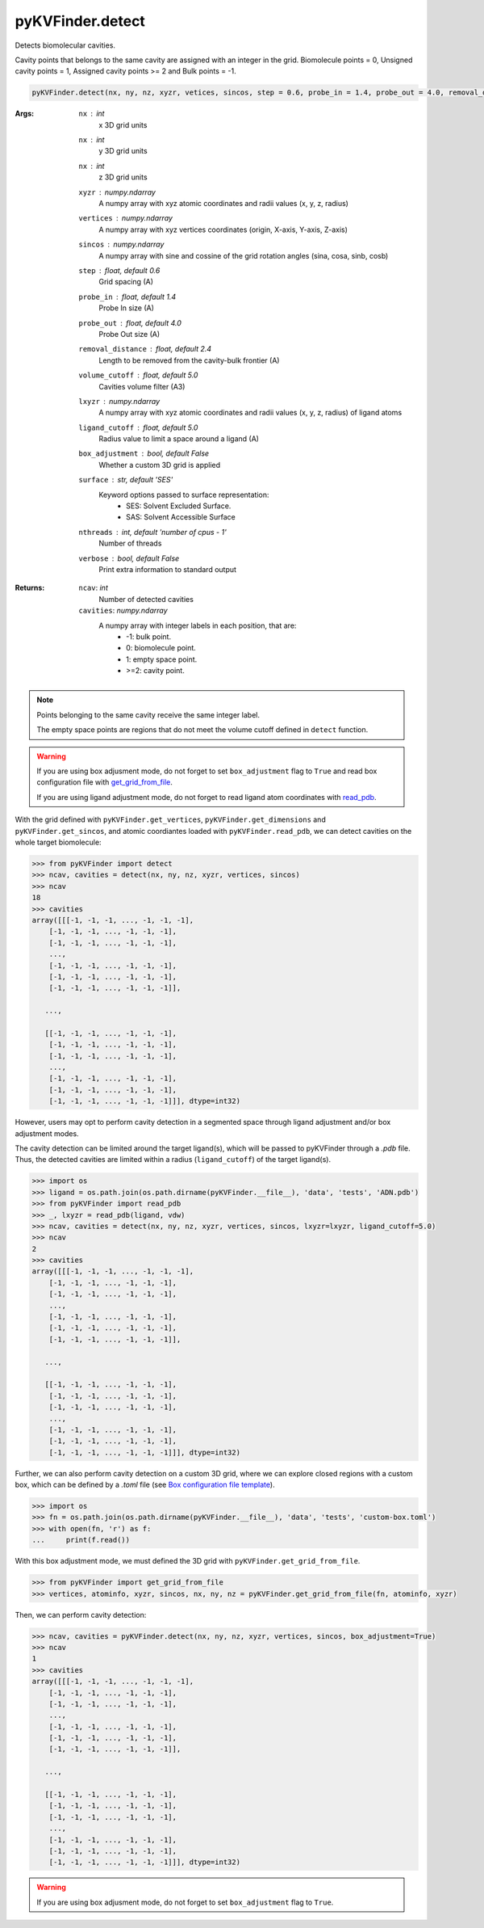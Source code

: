 pyKVFinder.detect
=================

Detects biomolecular cavities. 

Cavity points that belongs to the same cavity are assigned with an integer in the grid. Biomolecule points = 0, Unsigned cavity points = 1, Assigned cavity points >= 2 and Bulk points = -1.

.. code-block:: python
    
    pyKVFinder.detect(nx, ny, nz, xyzr, vetices, sincos, step = 0.6, probe_in = 1.4, probe_out = 4.0, removal_distance = 2.4, volume_cutoff = 5.0, lxyzr = None, ligand_cutoff = 5.0, box_adjustment = False, surface = 'SES', nthreads = os.cpu_count() - 1, verbose = False)

:Args:
    ``nx`` : *int*
        x 3D grid units
    ``nx`` : *int*
        y 3D grid units
    ``nx`` : *int*
        z 3D grid units
    ``xyzr`` : *numpy.ndarray*
        A numpy array with xyz atomic coordinates and radii values (x, y, z, radius) 
    ``vertices`` : *numpy.ndarray*
        A numpy array with xyz vertices coordinates (origin, X-axis, Y-axis, Z-axis)
    ``sincos`` : *numpy.ndarray*
        A numpy array with sine and cossine of the grid rotation angles (sina, cosa, sinb, cosb)
    ``step`` : *float, default 0.6*
        Grid spacing (A)
    ``probe_in`` : *float, default 1.4*
        Probe In size (A)
    ``probe_out`` : *float, default 4.0*
        Probe Out size (A)
    ``removal_distance`` : *float, default 2.4*
        Length to be removed from the cavity-bulk frontier (A)
    ``volume_cutoff`` : *float, default 5.0*
        Cavities volume filter (A3)
    ``lxyzr`` : *numpy.ndarray*
        A numpy array with xyz atomic coordinates and radii values (x, y, z, radius) of ligand atoms
    ``ligand_cutoff`` : *float, default 5.0*
        Radius value to limit a space around a ligand (A)
    ``box_adjustment`` :  *bool, default False*
        Whether a custom 3D grid is applied
    ``surface`` : *str, default 'SES'*
        Keyword options passed to surface representation: 
            * SES: Solvent Excluded Surface.
            * SAS: Solvent Accessible Surface
    ``nthreads`` : *int, default 'number of cpus - 1'*
        Number of threads
    ``verbose`` : *bool, default False*
        Print extra information to standard output

:Returns:
    
    ``ncav``: *int*
        Number of detected cavities
    ``cavities``: *numpy.ndarray*
        A numpy array with integer labels in each position, that are:
            * -1: bulk point.
            * 0: biomolecule point.
            * 1: empty space point.
            * >=2: cavity point.

.. note::

    Points belonging to the same cavity receive the same integer label.

    The empty space points are regions that do not meet the volume cutoff defined in ``detect`` function.   

.. warning::

    If you are using box adjusment mode, do not forget to set ``box_adjustment`` flag to ``True`` and read box configuration file with `get_grid_from_file <get_grid_from_file.html>`_.

    If you are using ligand adjustment mode, do not forget to read ligand atom coordinates with `read_pdb <read_pdb.html>`_.

.. seealso::

    * `pyKVFinder.read_pdb <read_pdb.html>`_
    * `pyKVFinder.get_vertices <get_vertices.html>`_
    * `pyKVFinder.get_dimensions <get_dimensions.html>`_
    * `pyKVFinder.get_sincos <get_sincos.html>`_
    * `pyKVFinder.get_grid_from_file <get_grid_from_file.html>`_
    * `pyKVFinder.spatial <spatial.html>`_
    * `pyKVFinder.depth <depth.html>`_
    * `pyKVFinder.constitutional <constitutional.html>`_
    * `pyKVFinder.export <export.html>`_

.. raw:: html

  <h4><u>Example</u></h4>

With the grid defined with ``pyKVFinder.get_vertices``, ``pyKVFinder.get_dimensions`` and ``pyKVFinder.get_sincos``, and atomic coordiantes loaded with ``pyKVFinder.read_pdb``, we can detect cavities on the whole target biomolecule:

.. code-block:: python

    >>> from pyKVFinder import detect
    >>> ncav, cavities = detect(nx, ny, nz, xyzr, vertices, sincos)
    >>> ncav
    18
    >>> cavities
    array([[[-1, -1, -1, ..., -1, -1, -1],
        [-1, -1, -1, ..., -1, -1, -1],
        [-1, -1, -1, ..., -1, -1, -1],
        ...,
        [-1, -1, -1, ..., -1, -1, -1],
        [-1, -1, -1, ..., -1, -1, -1],
        [-1, -1, -1, ..., -1, -1, -1]],

       ...,

       [[-1, -1, -1, ..., -1, -1, -1],
        [-1, -1, -1, ..., -1, -1, -1],
        [-1, -1, -1, ..., -1, -1, -1],
        ...,
        [-1, -1, -1, ..., -1, -1, -1],
        [-1, -1, -1, ..., -1, -1, -1],
        [-1, -1, -1, ..., -1, -1, -1]]], dtype=int32)

However, users may opt to perform cavity detection in a segmented space through ligand adjustment and/or box adjustment modes.

The cavity detection can be limited around the target ligand(s), which will be passed to pyKVFinder through a *.pdb* file. Thus, the detected cavities are limited within a radius (``ligand_cutoff``) of the target ligand(s).

.. code-block:: python

    >>> import os
    >>> ligand = os.path.join(os.path.dirname(pyKVFinder.__file__), 'data', 'tests', 'ADN.pdb')
    >>> from pyKVFinder import read_pdb
    >>> _, lxyzr = read_pdb(ligand, vdw)
    >>> ncav, cavities = detect(nx, ny, nz, xyzr, vertices, sincos, lxyzr=lxyzr, ligand_cutoff=5.0)
    >>> ncav
    2
    >>> cavities
    array([[[-1, -1, -1, ..., -1, -1, -1],
        [-1, -1, -1, ..., -1, -1, -1],
        [-1, -1, -1, ..., -1, -1, -1],
        ...,
        [-1, -1, -1, ..., -1, -1, -1],
        [-1, -1, -1, ..., -1, -1, -1],
        [-1, -1, -1, ..., -1, -1, -1]],

       ...,

       [[-1, -1, -1, ..., -1, -1, -1],
        [-1, -1, -1, ..., -1, -1, -1],
        [-1, -1, -1, ..., -1, -1, -1],
        ...,
        [-1, -1, -1, ..., -1, -1, -1],
        [-1, -1, -1, ..., -1, -1, -1],
        [-1, -1, -1, ..., -1, -1, -1]]], dtype=int32)

Further, we can also perform cavity detection on a custom 3D grid, where we can explore closed regions with a custom box, which can be defined by a *.toml* file (see `Box configuration file template <box_file_template.html>`_).

.. code-block:: python

    >>> import os
    >>> fn = os.path.join(os.path.dirname(pyKVFinder.__file__), 'data', 'tests', 'custom-box.toml')
    >>> with open(fn, 'r') as f:
    ...     print(f.read())

With this box adjustment mode, we must defined the 3D grid with ``pyKVFinder.get_grid_from_file``. 

.. code-block:: python

    >>> from pyKVFinder import get_grid_from_file
    >>> vertices, atominfo, xyzr, sincos, nx, ny, nz = pyKVFinder.get_grid_from_file(fn, atominfo, xyzr)

Then, we can perform cavity detection:

.. code-block:: python

    >>> ncav, cavities = pyKVFinder.detect(nx, ny, nz, xyzr, vertices, sincos, box_adjustment=True)
    >>> ncav
    1
    >>> cavities
    array([[[-1, -1, -1, ..., -1, -1, -1],
        [-1, -1, -1, ..., -1, -1, -1],
        [-1, -1, -1, ..., -1, -1, -1],
        ...,
        [-1, -1, -1, ..., -1, -1, -1],
        [-1, -1, -1, ..., -1, -1, -1],
        [-1, -1, -1, ..., -1, -1, -1]],

       ...,

       [[-1, -1, -1, ..., -1, -1, -1],
        [-1, -1, -1, ..., -1, -1, -1],
        [-1, -1, -1, ..., -1, -1, -1],
        ...,
        [-1, -1, -1, ..., -1, -1, -1],
        [-1, -1, -1, ..., -1, -1, -1],
        [-1, -1, -1, ..., -1, -1, -1]]], dtype=int32)

.. warning::

    If you are using box adjusment mode, do not forget to set ``box_adjustment`` flag to ``True``.
